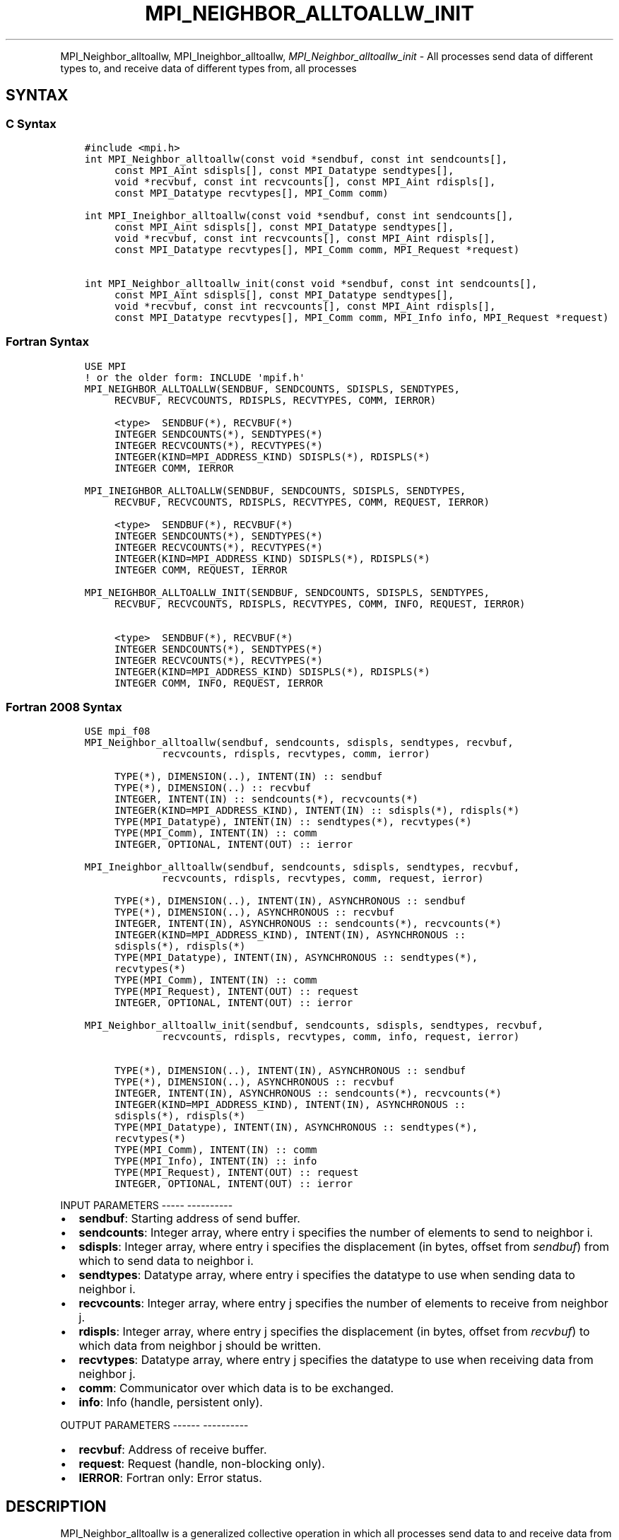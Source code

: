 .\" Man page generated from reStructuredText.
.
.TH "MPI_NEIGHBOR_ALLTOALLW_INIT" "3" "Jan 05, 2022" "" "Open MPI"
.
.nr rst2man-indent-level 0
.
.de1 rstReportMargin
\\$1 \\n[an-margin]
level \\n[rst2man-indent-level]
level margin: \\n[rst2man-indent\\n[rst2man-indent-level]]
-
\\n[rst2man-indent0]
\\n[rst2man-indent1]
\\n[rst2man-indent2]
..
.de1 INDENT
.\" .rstReportMargin pre:
. RS \\$1
. nr rst2man-indent\\n[rst2man-indent-level] \\n[an-margin]
. nr rst2man-indent-level +1
.\" .rstReportMargin post:
..
.de UNINDENT
. RE
.\" indent \\n[an-margin]
.\" old: \\n[rst2man-indent\\n[rst2man-indent-level]]
.nr rst2man-indent-level -1
.\" new: \\n[rst2man-indent\\n[rst2man-indent-level]]
.in \\n[rst2man-indent\\n[rst2man-indent-level]]u
..
.INDENT 0.0
.INDENT 3.5
.UNINDENT
.UNINDENT
.sp
MPI_Neighbor_alltoallw, MPI_Ineighbor_alltoallw,
\fI\%MPI_Neighbor_alltoallw_init\fP \- All processes send data of different
types to, and receive data of different types from, all processes
.SH SYNTAX
.SS C Syntax
.INDENT 0.0
.INDENT 3.5
.sp
.nf
.ft C
#include <mpi.h>
int MPI_Neighbor_alltoallw(const void *sendbuf, const int sendcounts[],
     const MPI_Aint sdispls[], const MPI_Datatype sendtypes[],
     void *recvbuf, const int recvcounts[], const MPI_Aint rdispls[],
     const MPI_Datatype recvtypes[], MPI_Comm comm)

int MPI_Ineighbor_alltoallw(const void *sendbuf, const int sendcounts[],
     const MPI_Aint sdispls[], const MPI_Datatype sendtypes[],
     void *recvbuf, const int recvcounts[], const MPI_Aint rdispls[],
     const MPI_Datatype recvtypes[], MPI_Comm comm, MPI_Request *request)

int MPI_Neighbor_alltoallw_init(const void *sendbuf, const int sendcounts[],
     const MPI_Aint sdispls[], const MPI_Datatype sendtypes[],
     void *recvbuf, const int recvcounts[], const MPI_Aint rdispls[],
     const MPI_Datatype recvtypes[], MPI_Comm comm, MPI_Info info, MPI_Request *request)
.ft P
.fi
.UNINDENT
.UNINDENT
.SS Fortran Syntax
.INDENT 0.0
.INDENT 3.5
.sp
.nf
.ft C
USE MPI
! or the older form: INCLUDE \(aqmpif.h\(aq
MPI_NEIGHBOR_ALLTOALLW(SENDBUF, SENDCOUNTS, SDISPLS, SENDTYPES,
     RECVBUF, RECVCOUNTS, RDISPLS, RECVTYPES, COMM, IERROR)

     <type>  SENDBUF(*), RECVBUF(*)
     INTEGER SENDCOUNTS(*), SENDTYPES(*)
     INTEGER RECVCOUNTS(*), RECVTYPES(*)
     INTEGER(KIND=MPI_ADDRESS_KIND) SDISPLS(*), RDISPLS(*)
     INTEGER COMM, IERROR

MPI_INEIGHBOR_ALLTOALLW(SENDBUF, SENDCOUNTS, SDISPLS, SENDTYPES,
     RECVBUF, RECVCOUNTS, RDISPLS, RECVTYPES, COMM, REQUEST, IERROR)

     <type>  SENDBUF(*), RECVBUF(*)
     INTEGER SENDCOUNTS(*), SENDTYPES(*)
     INTEGER RECVCOUNTS(*), RECVTYPES(*)
     INTEGER(KIND=MPI_ADDRESS_KIND) SDISPLS(*), RDISPLS(*)
     INTEGER COMM, REQUEST, IERROR

MPI_NEIGHBOR_ALLTOALLW_INIT(SENDBUF, SENDCOUNTS, SDISPLS, SENDTYPES,
     RECVBUF, RECVCOUNTS, RDISPLS, RECVTYPES, COMM, INFO, REQUEST, IERROR)

     <type>  SENDBUF(*), RECVBUF(*)
     INTEGER SENDCOUNTS(*), SENDTYPES(*)
     INTEGER RECVCOUNTS(*), RECVTYPES(*)
     INTEGER(KIND=MPI_ADDRESS_KIND) SDISPLS(*), RDISPLS(*)
     INTEGER COMM, INFO, REQUEST, IERROR
.ft P
.fi
.UNINDENT
.UNINDENT
.SS Fortran 2008 Syntax
.INDENT 0.0
.INDENT 3.5
.sp
.nf
.ft C
USE mpi_f08
MPI_Neighbor_alltoallw(sendbuf, sendcounts, sdispls, sendtypes, recvbuf,
             recvcounts, rdispls, recvtypes, comm, ierror)

     TYPE(*), DIMENSION(..), INTENT(IN) :: sendbuf
     TYPE(*), DIMENSION(..) :: recvbuf
     INTEGER, INTENT(IN) :: sendcounts(*), recvcounts(*)
     INTEGER(KIND=MPI_ADDRESS_KIND), INTENT(IN) :: sdispls(*), rdispls(*)
     TYPE(MPI_Datatype), INTENT(IN) :: sendtypes(*), recvtypes(*)
     TYPE(MPI_Comm), INTENT(IN) :: comm
     INTEGER, OPTIONAL, INTENT(OUT) :: ierror

MPI_Ineighbor_alltoallw(sendbuf, sendcounts, sdispls, sendtypes, recvbuf,
             recvcounts, rdispls, recvtypes, comm, request, ierror)

     TYPE(*), DIMENSION(..), INTENT(IN), ASYNCHRONOUS :: sendbuf
     TYPE(*), DIMENSION(..), ASYNCHRONOUS :: recvbuf
     INTEGER, INTENT(IN), ASYNCHRONOUS :: sendcounts(*), recvcounts(*)
     INTEGER(KIND=MPI_ADDRESS_KIND), INTENT(IN), ASYNCHRONOUS ::
     sdispls(*), rdispls(*)
     TYPE(MPI_Datatype), INTENT(IN), ASYNCHRONOUS :: sendtypes(*),
     recvtypes(*)
     TYPE(MPI_Comm), INTENT(IN) :: comm
     TYPE(MPI_Request), INTENT(OUT) :: request
     INTEGER, OPTIONAL, INTENT(OUT) :: ierror

MPI_Neighbor_alltoallw_init(sendbuf, sendcounts, sdispls, sendtypes, recvbuf,
             recvcounts, rdispls, recvtypes, comm, info, request, ierror)

     TYPE(*), DIMENSION(..), INTENT(IN), ASYNCHRONOUS :: sendbuf
     TYPE(*), DIMENSION(..), ASYNCHRONOUS :: recvbuf
     INTEGER, INTENT(IN), ASYNCHRONOUS :: sendcounts(*), recvcounts(*)
     INTEGER(KIND=MPI_ADDRESS_KIND), INTENT(IN), ASYNCHRONOUS ::
     sdispls(*), rdispls(*)
     TYPE(MPI_Datatype), INTENT(IN), ASYNCHRONOUS :: sendtypes(*),
     recvtypes(*)
     TYPE(MPI_Comm), INTENT(IN) :: comm
     TYPE(MPI_Info), INTENT(IN) :: info
     TYPE(MPI_Request), INTENT(OUT) :: request
     INTEGER, OPTIONAL, INTENT(OUT) :: ierror
.ft P
.fi
.UNINDENT
.UNINDENT
.sp
INPUT PARAMETERS
\-\-\-\-\- \-\-\-\-\-\-\-\-\-\-
.INDENT 0.0
.IP \(bu 2
\fBsendbuf\fP: Starting address of send buffer.
.IP \(bu 2
\fBsendcounts\fP: Integer array, where entry i specifies the number of elements to send to neighbor i.
.IP \(bu 2
\fBsdispls\fP: Integer array, where entry i specifies the displacement (in bytes, offset from \fIsendbuf\fP) from which to send data to neighbor i.
.IP \(bu 2
\fBsendtypes\fP: Datatype array, where entry i specifies the datatype to use when sending data to neighbor i.
.IP \(bu 2
\fBrecvcounts\fP: Integer array, where entry j specifies the number of elements to receive from neighbor j.
.IP \(bu 2
\fBrdispls\fP: Integer array, where entry j specifies the displacement (in bytes, offset from \fIrecvbuf\fP) to which data from neighbor j should be written.
.IP \(bu 2
\fBrecvtypes\fP: Datatype array, where entry j specifies the datatype to use when receiving data from neighbor j.
.IP \(bu 2
\fBcomm\fP: Communicator over which data is to be exchanged.
.IP \(bu 2
\fBinfo\fP: Info (handle, persistent only).
.UNINDENT
.sp
OUTPUT PARAMETERS
\-\-\-\-\-\- \-\-\-\-\-\-\-\-\-\-
.INDENT 0.0
.IP \(bu 2
\fBrecvbuf\fP: Address of receive buffer.
.IP \(bu 2
\fBrequest\fP: Request (handle, non\-blocking only).
.IP \(bu 2
\fBIERROR\fP: Fortran only: Error status.
.UNINDENT
.SH DESCRIPTION
.sp
MPI_Neighbor_alltoallw is a generalized collective operation in which
all processes send data to and receive data from all neighbors. It adds
flexibility to MPI_Neighbor_alltoallv by allowing the user to specify
the datatype of individual data blocks (in addition to displacement and
element count). Its operation can be thought of in the following way,
where each process performs 2n (n being the number of neighbors in the
topology of communicator \fIcomm\fP) independent point\-to\-point
communications. The neighbors and buffer layout are determined by the
topology of \fIcomm\fP\&.
.INDENT 0.0
.INDENT 3.5
.sp
.nf
.ft C
   MPI_Cart_get(comm, maxdims, dims, periods, coords);
   for (dim = 0, i = 0 ; dim < dims ; ++dim) {
       MPI_Cart_shift(comm, dim, 1, &r0, &r1);
       MPI_Isend(sendbuf + sdispls[i]  * extent(sendtype),
                 sendcount, sendtypes[i], r0, ..., comm, ...);
       MPI_Irecv(recvbuf + rdispls[i] * extent(recvtype),
                 recvcount, recvtypes[i], r0, ..., comm, ...);
       ++i;
       MPI_Isend(sendbuf + sdispls[i] * extent(sendtype),
                 sendcount, sendtypes[i], r1, ..., comm, &req[i]);
       MPI_Irecv(recvbuf + rdispls[i] * extent(recvtype),
                 recvcount, recvtypes[i], r1, ..., comm, ...);
       ++i;
   }

   MPI_Wait_all (...);

MPI_Comm_size(comm, &n);
for (i = 0, i < n; i++)
    MPI_Send(sendbuf + sdispls[i], sendcounts[i],
        sendtypes[i], i, ..., comm);
for (i = 0, i < n; i++)
    MPI_Recv(recvbuf + rdispls[i], recvcounts[i],
        recvtypes[i], i, ..., comm);
.ft P
.fi
.UNINDENT
.UNINDENT
.sp
Process j sends the k\-th block of its local \fIsendbuf\fP to neighbor k,
which places the data in the j\-th block of its local \fIrecvbuf\fP\&.
.sp
When a pair of processes exchanges data, each may pass different element
count and datatype arguments so long as the sender specifies the same
amount of data to send (in bytes) as the receiver expects to receive.
.sp
Note that process i may send a different amount of data to process j
than it receives from process j. Also, a process may send entirely
different amounts and types of data to different processes in the
communicator.
.SH NOTES
.sp
The MPI_IN_PLACE option for \fIsendbuf\fP is not meaningful for this
operation
.sp
The specification of counts, types, and displacements should not cause
any location to be written more than once.
.sp
All arguments on all processes are significant. The \fIcomm\fP argument, in
particular, must describe the same communicator on all processes.
.sp
The offsets of \fIsdispls\fP and \fIrdispls\fP are measured in bytes. Compare
this to MPI_Neighbor_alltoallv, where these offsets are measured in
units of \fIsendtype\fP and \fIrecvtype\fP, respectively.
.SH ERRORS
.sp
Almost all MPI routines return an error value; C routines as the value
of the function and Fortran routines in the last argument.
.sp
Before the error value is returned, the current MPI error handler is
called. By default, this error handler aborts the MPI job, except for
I/O function errors. The error handler may be changed with
MPI_Comm_set_errhandler; the predefined error handler MPI_ERRORS_RETURN
may be used to cause error values to be returned. Note that MPI does not
guarantee that an MPI program can continue past an error.
.sp
\fBSEE ALSO:\fP
.INDENT 0.0
.INDENT 3.5
MPI_Neighbor_alltoall    MPI_Neighbor_alltoallv    MPI_Cart_create    MPI_Graph_create    MPI_Dist_graph_create
.UNINDENT
.UNINDENT
.SH COPYRIGHT
2020, The Open MPI Community
.\" Generated by docutils manpage writer.
.
